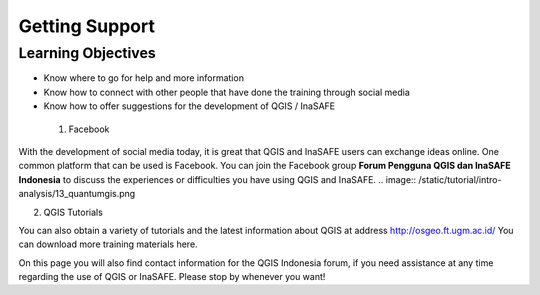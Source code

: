 Getting Support
===============

Learning Objectives
-------------------
* Know where to go for help and more information
* Know how to connect with other people that have done the training through social media
* Know how to offer suggestions for the development of QGIS / InaSAFE


 1. Facebook

With the development of social media today, it is great that QGIS and InaSAFE users can exchange ideas online.  One common platform that can be used is Facebook.  You can join the Facebook group **Forum Pengguna QGIS dan InaSAFE Indonesia** to discuss the experiences or difficulties you have using QGIS and InaSAFE.
.. image:: /static/tutorial/intro-analysis/13_quantumgis.png

 
2. QGIS Tutorials

You can also obtain a variety of tutorials and the latest information about QGIS at address http://osgeo.ft.ugm.ac.id/ You can download more training materials here.
 
On this page you will also find contact information for the QGIS Indonesia forum, if you need assistance at any time regarding the use of QGIS or InaSAFE. Please stop by whenever you want!
